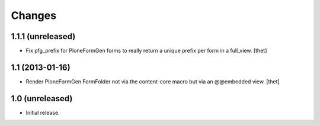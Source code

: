 Changes
=======

1.1.1 (unreleased)
------------------

- Fix pfg_prefix for PloneFormGen forms to really return a unique prefix per
  form in a full_view.
  [thet]


1.1 (2013-01-16)
----------------

- Render PloneFormGen FormFolder not via the content-core macro but via an
  @@embedded view.
  [thet]


1.0 (unreleased)
----------------

- Initial release.
